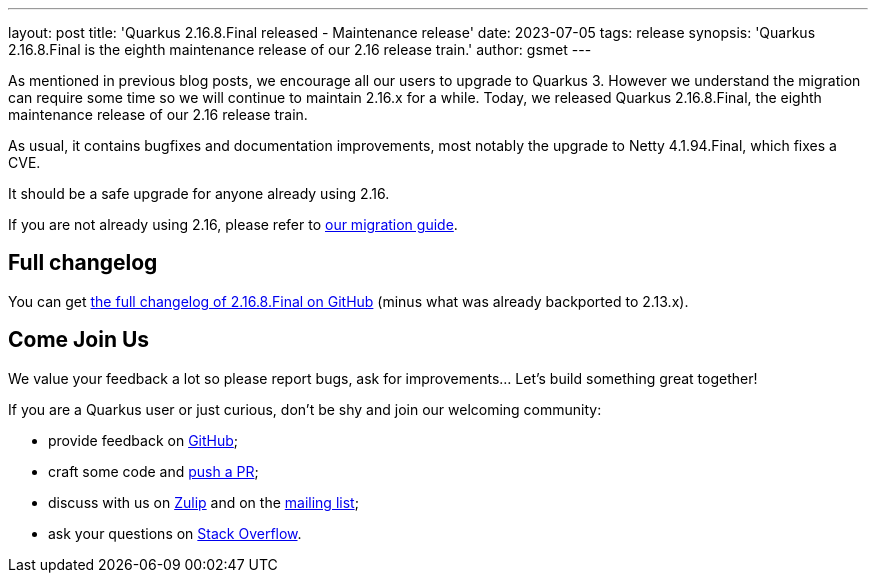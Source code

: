 ---
layout: post
title: 'Quarkus 2.16.8.Final released - Maintenance release'
date: 2023-07-05
tags: release
synopsis: 'Quarkus 2.16.8.Final is the eighth maintenance release of our 2.16 release train.'
author: gsmet
---

As mentioned in previous blog posts, we encourage all our users to upgrade to Quarkus 3.
However we understand the migration can require some time so we will continue to maintain 2.16.x for a while.
Today, we released Quarkus 2.16.8.Final, the eighth maintenance release of our 2.16 release train.

As usual, it contains bugfixes and documentation improvements,
most notably the upgrade to Netty 4.1.94.Final, which fixes a CVE.

It should be a safe upgrade for anyone already using 2.16.

If you are not already using 2.16, please refer to https://github.com/quarkusio/quarkus/wiki/Migration-Guide-2.16[our migration guide].

== Full changelog

You can get https://github.com/quarkusio/quarkus/releases/tag/2.16.8.Final[the full changelog of 2.16.8.Final on GitHub] (minus what was already backported to 2.13.x).

== Come Join Us

We value your feedback a lot so please report bugs, ask for improvements... Let's build something great together!

If you are a Quarkus user or just curious, don't be shy and join our welcoming community:

 * provide feedback on https://github.com/quarkusio/quarkus/issues[GitHub];
 * craft some code and https://github.com/quarkusio/quarkus/pulls[push a PR];
 * discuss with us on https://quarkusio.zulipchat.com/[Zulip] and on the https://groups.google.com/d/forum/quarkus-dev[mailing list];
 * ask your questions on https://stackoverflow.com/questions/tagged/quarkus[Stack Overflow].
